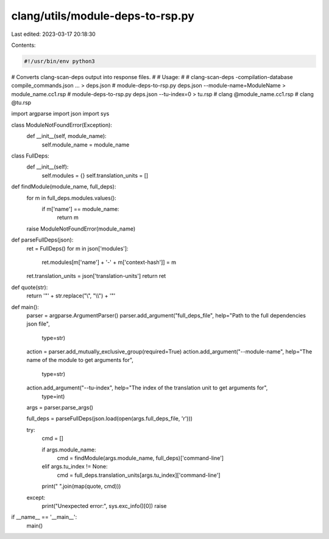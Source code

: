 clang/utils/module-deps-to-rsp.py
=================================

Last edited: 2023-03-17 20:18:30

Contents:

.. code-block:: py

    #!/usr/bin/env python3

# Converts clang-scan-deps output into response files.
#
# Usage:
#
#   clang-scan-deps -compilation-database compile_commands.json ... > deps.json
#   module-deps-to-rsp.py deps.json --module-name=ModuleName > module_name.cc1.rsp
#   module-deps-to-rsp.py deps.json --tu-index=0 > tu.rsp
#   clang @module_name.cc1.rsp
#   clang @tu.rsp

import argparse
import json
import sys

class ModuleNotFoundError(Exception):
  def __init__(self, module_name):
    self.module_name = module_name

class FullDeps:
  def __init__(self):
    self.modules = {}
    self.translation_units = []

def findModule(module_name, full_deps):
  for m in full_deps.modules.values():
    if m['name'] == module_name:
      return m
  raise ModuleNotFoundError(module_name)

def parseFullDeps(json):
  ret = FullDeps()
  for m in json['modules']:
    ret.modules[m['name'] + '-' + m['context-hash']] = m
  ret.translation_units = json['translation-units']
  return ret

def quote(str):
  return '"' + str.replace("\\", "\\\\") + '"'

def main():
  parser = argparse.ArgumentParser()
  parser.add_argument("full_deps_file", help="Path to the full dependencies json file",
                      type=str)
  action = parser.add_mutually_exclusive_group(required=True)
  action.add_argument("--module-name", help="The name of the module to get arguments for",
                      type=str)
  action.add_argument("--tu-index", help="The index of the translation unit to get arguments for",
                      type=int)
  args = parser.parse_args()

  full_deps = parseFullDeps(json.load(open(args.full_deps_file, 'r')))

  try:
    cmd = []

    if args.module_name:
      cmd = findModule(args.module_name, full_deps)['command-line']
    elif args.tu_index != None:
      cmd = full_deps.translation_units[args.tu_index]['command-line']

    print(" ".join(map(quote, cmd)))
  except:
    print("Unexpected error:", sys.exc_info()[0])
    raise

if __name__ == '__main__':
  main()


